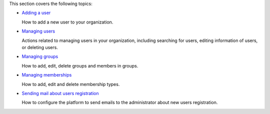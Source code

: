 This section covers the following topics:

-  `Adding a
   user <#PLFUserGuide.AdministeringeXoPlatform.ManagingYourOrganization.AddingUser>`__

   How to add a new user to your organization.

-  `Managing
   users <#PLFUserGuide.AdministeringeXoPlatform.ManagingYourOrganization.ManagingUsers>`__

   Actions related to managing users in your organization, including
   searching for users, editing information of users, or deleting users.

-  `Managing
   groups <#PLFUserGuide.AdministeringeXoPlatform.ManagingYourOrganization.ManagingGroups>`__

   How to add, edit, delete groups and members in groups.

-  `Managing
   memberships <#PLFUserGuide.AdministeringeXoPlatform.ManagingYourOrganization.ManagingMemberships>`__

   How to add, edit and delete membership types.

-  `Sending mail about users
   registration <#PLFUserGuide.AdministeringeXoPlatform.ManagingYourOrganization.SendingMailUserCreation>`__

   How to configure the platform to send emails to the administrator
   about new users registration.
